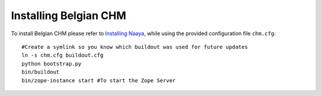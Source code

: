 Installing Belgian CHM
======================

To install Belgian CHM please refer to `Installing Naaya
<http://naaya.eaudeweb.ro/docs/installation.html>`_, while using the
provided configuration file ``chm.cfg``::

    #Create a symlink so you know which buildout was used for future updates
    ln -s chm.cfg buildout.cfg
    python bootstrap.py
    bin/buildout
    bin/zope-instance start #To start the Zope Server
